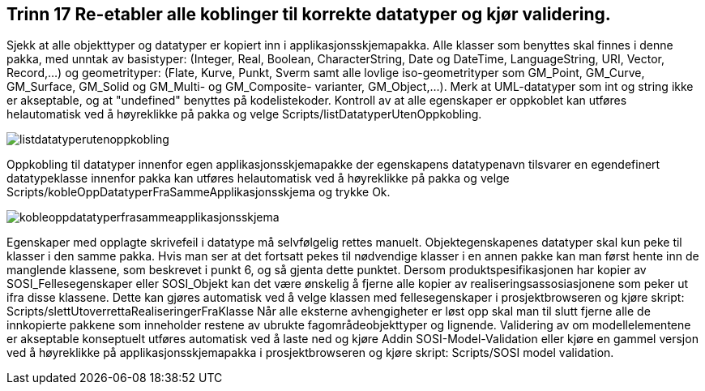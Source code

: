 [discrete]
== Trinn 17 Re-etabler alle koblinger til korrekte datatyper og kjør validering.

//Trinn 17 versjon 2024-09-11


Sjekk at alle objekttyper og datatyper er kopiert inn i applikasjonsskjemapakka. 
Alle klasser som benyttes skal finnes i denne pakka, med unntak av basistyper:
(Integer, Real, Boolean, CharacterString, Date og DateTime, LanguageString, URI, Vector, Record,...) og geometrityper:  (Flate, Kurve, Punkt, Sverm samt alle lovlige iso-geometrityper som GM_Point, GM_Curve, GM_Surface, GM_Solid og GM_Multi- og GM_Composite- varianter, GM_Object,...).
Merk at UML-datatyper som int og string ikke er akseptable, og at "undefined" benyttes på kodelistekoder.
Kontroll av at alle egenskaper er oppkoblet kan utføres helautomatisk ved å høyreklikke på pakka og velge Scripts/listDatatyperUtenOppkobling.

image::img/listdatatyperutenoppkobling.png[]

Oppkobling til datatyper innenfor egen applikasjonsskjemapakke der egenskapens datatypenavn tilsvarer en egendefinert datatypeklasse innenfor pakka kan utføres helautomatisk ved å høyreklikke på pakka og velge Scripts/kobleOppDatatyperFraSammeApplikasjonsskjema og trykke Ok.

image::img/kobleoppdatatyperfrasammeapplikasjonsskjema.png[]

Egenskaper med opplagte skrivefeil i datatype må selvfølgelig rettes manuelt.
Objektegenskapenes datatyper skal kun peke til klasser i den samme pakka. 
Hvis man ser at det fortsatt pekes til nødvendige klasser i en annen pakke kan man først hente inn de manglende klassene, som beskrevet i punkt 6, og så gjenta dette punktet. 
Dersom produktspesifikasjonen har kopier av SOSI_Fellesegenskaper eller SOSI_Objekt kan det være ønskelig å fjerne alle kopier av realiseringsassosiasjonene som peker ut ifra disse klassene. 
Dette kan gjøres automatisk ved å velge klassen med fellesegenskaper i prosjektbrowseren og kjøre skript: Scripts/slettUtoverrettaRealiseringerFraKlasse
Når alle eksterne avhengigheter er løst opp skal man til slutt fjerne alle de innkopierte pakkene som inneholder restene av ubrukte fagområdeobjekttyper og lignende. 
Validering av om modellelementene er akseptable konseptuelt utføres automatisk ved å laste ned og kjøre Addin SOSI-Model-Validation
eller kjøre en gammel versjon ved å høyreklikke på applikasjonsskjemapakka i prosjektbrowseren og kjøre skript: Scripts/SOSI model validation.
